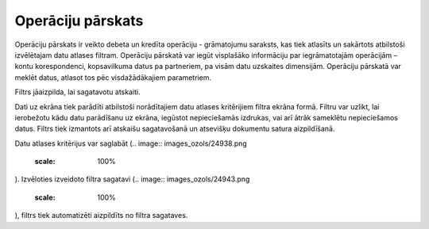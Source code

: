.. 521 Operāciju pārskats********************** 


Operāciju pārskats ir veikto debeta un kredīta operāciju - grāmatojumu
saraksts, kas tiek atlasīts un sakārtots atbilstoši izvēlētajam datu
atlases filtram. Operāciju pārskatā var iegūt visplašāko informāciju
par iegrāmatotajām operācijām – kontu korespondenci, kopsavilkuma
datus pa partneriem, pa visām datu uzskaites dimensijām. Operāciju
pārskatā var meklēt datus, atlasot tos pēc visdažādākajiem
parametriem.



Filtrs jāaizpilda, lai sagatavotu atskaiti.

Dati uz ekrāna tiek parādīti atbilstoši norādītajiem datu atlases
kritērijiem filtra ekrāna formā. Filtru var uzlikt, lai ierobežotu
kādu datu parādīšanu uz ekrāna, iegūstot nepieciešamās izdrukas, vai
arī ātrāk sameklētu nepieciešamos datus. Filtrs tiek izmantots arī
atskaišu sagatavošanā un atsevišķu dokumentu satura aizpildīšanā.

Datu atlases kritērijus var saglabāt (.. image::
images_ozols/24938.png
    :scale: 100%
). Izvēloties izveidoto filtra sagatavi (.. image::
images_ozols/24943.png
    :scale: 100%
), filtrs tiek automatizēti aizpildīts no filtra sagataves.

 